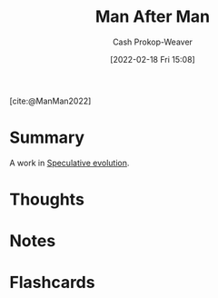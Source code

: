 :PROPERTIES:
:ROAM_REFS: [cite:@ManMan2022]
:ID:       37bbf306-c299-4c06-acac-bb6f34b26b37
:DIR:      /home/cashweaver/proj/roam/attachments/37bbf306-c299-4c06-acac-bb6f34b26b37
:LAST_MODIFIED: [2023-09-05 Tue 20:15]
:END:
#+title: Man After Man
#+hugo_custom_front_matter: :slug "37bbf306-c299-4c06-acac-bb6f34b26b37"
#+author: Cash Prokop-Weaver
#+date: [2022-02-18 Fri 15:08]
#+filetags: :reference:
 
[cite:@ManMan2022]

* Summary
A work in [[id:6b97cba3-9e4f-4c00-9359-2d3c1f5b1d55][Speculative evolution]].
* Thoughts
* Notes
* Flashcards
:PROPERTIES:
:ANKI_DECK: Default
:END:
#+print_bibliography: